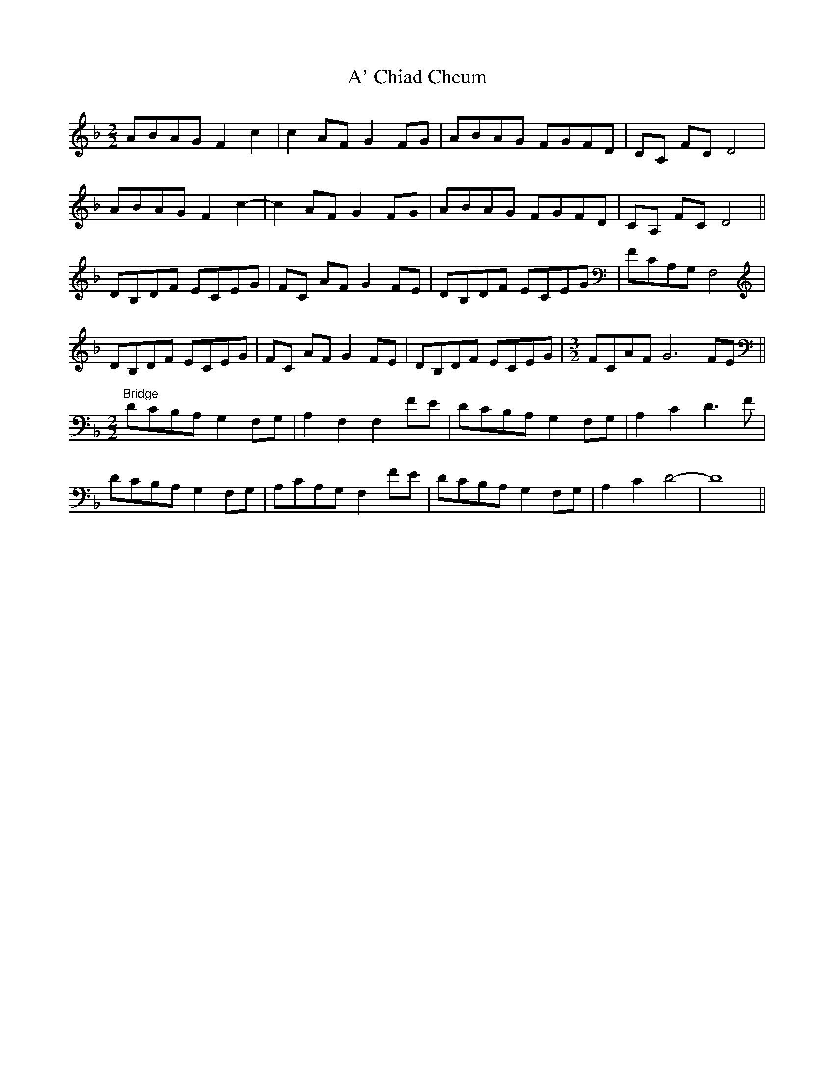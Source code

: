X: 493
T: A' Chiad Cheum
R: barndance
M: 4/4
K: Fmajor
[M:2/2]ABAG F2 c2|c2 AF G2FG|ABAG FGFD|CA, FC D4|
ABAG F2 c2-|c2 AF G2FG|ABAG FGFD|CA, FC D4||
DB,DF ECEG|FC AF G2FE|DB,DF ECEG|FCA,G, F,4|
DB,DF ECEG|FC AF G2FE|DB,DF ECEG|[M:3/2] FCAF G6 FE||
[M:2/2] "Bridge" DCB,A, G,2F,G,|A,2 F,2 F,2 FE|DCB,A, G,2F,G,|A,2 C2 D3 F|
DCB,A, G,2F,G,|A,CA,G, F,2 FE|DCB,A, G,2F,G,|A,2 C2 D4-|D8||

